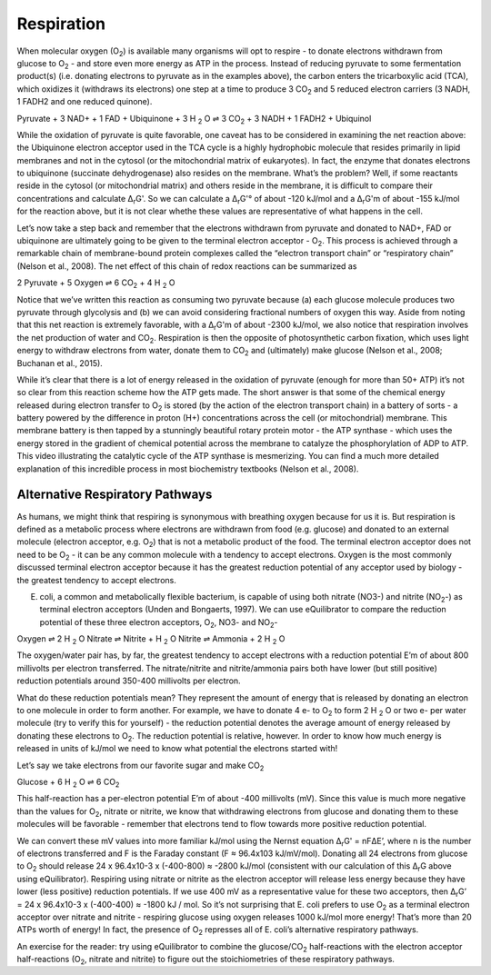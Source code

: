 Respiration
==========================================================

When molecular oxygen (O\ :sub:`2`) is available many organisms will opt to respire - to donate electrons withdrawn from glucose to O\ :sub:`2` - and store even more energy as ATP in the process. Instead of reducing pyruvate to some fermentation product(s) (i.e. donating electrons to pyruvate as in the examples above), the carbon enters the tricarboxylic acid (TCA), which oxidizes it (withdraws its electrons) one step at a time to produce 3 CO\ :sub:`2` and 5 reduced electron carriers (3 NADH, 1 FADH2 and one reduced quinone).

Pyruvate + 3 NAD+ + 1 FAD + Ubiquinone + 3 H :sub:`2` O ⇌ 3 CO\ :sub:`2` + 3 NADH + 1 FADH2 + Ubiquinol

While the oxidation of pyruvate is quite favorable, one caveat has to be considered in examining the net reaction above: the Ubiquinone electron acceptor used in the TCA cycle is a highly hydrophobic molecule that resides primarily in lipid membranes and not in the cytosol (or the mitochondrial matrix of eukaryotes). In fact, the enzyme that donates electrons to ubiquinone (succinate dehydrogenase) also resides on the membrane. What’s the problem? Well, if some reactants reside in the cytosol (or mitochondrial matrix) and others reside in the membrane, it is difficult to compare their concentrations and calculate Δ\ :sub:`r`\ G'. So we can calculate a Δ\ :sub:`r`\ G'° of about -120 kJ/mol and a Δ\ :sub:`r`\ G'm of about -155 kJ/mol for the reaction above, but it is not clear whethe these values are representative of what happens in the cell. 

Let’s now take a step back and remember that the electrons withdrawn from pyruvate and donated to NAD+, FAD or ubiquinone are ultimately going to be given to the terminal electron acceptor - O\ :sub:`2`. This process is achieved through a remarkable chain of membrane-bound protein complexes called the “electron transport chain” or “respiratory chain” (Nelson et al., 2008). The net effect of this chain of redox reactions can be summarized as

2 Pyruvate + 5 Oxygen ⇌ 6 CO\ :sub:`2` + 4 H :sub:`2` O

Notice that we’ve written this reaction as consuming two pyruvate because (a) each glucose molecule produces two pyruvate through glycolysis and (b) we can avoid considering fractional numbers of oxygen this way. Aside from noting that this net reaction is extremely favorable, with a Δ\ :sub:`r`\ G'm of about -2300 kJ/mol, we also notice that respiration involves the net production of water and CO\ :sub:`2`. Respiration is then the opposite of photosynthetic carbon fixation, which uses light energy to withdraw electrons from water, donate them to CO\ :sub:`2` and (ultimately) make glucose (Nelson et al., 2008; Buchanan et al., 2015).

While it’s clear that there is a lot of energy released in the oxidation of pyruvate (enough for more than 50+ ATP) it’s not so clear from this reaction scheme how the ATP gets made. The short answer is that some of the chemical energy released during electron transfer to O\ :sub:`2` is stored (by the action of the electron transport chain) in a battery of sorts - a battery powered by the difference in proton (H+) concentrations across the cell (or mitochondrial) membrane. This membrane battery is then tapped by a stunningly beautiful rotary protein motor - the ATP synthase - which uses the energy stored in the gradient of chemical potential across the membrane to catalyze the phosphorylation of ADP to ATP. This video illustrating the catalytic cycle of the ATP synthase is mesmerizing. You can find a much more detailed explanation of this incredible process in most biochemistry textbooks (Nelson et al., 2008). 

Alternative Respiratory Pathways
----------------------------------------------------------

As humans, we might think that respiring is synonymous with breathing oxygen because for us it is. But respiration is defined as a metabolic process where electrons are withdrawn from food (e.g. glucose) and donated to an external molecule (electron acceptor, e.g. O\ :sub:`2`) that is not a metabolic product of the food. The terminal electron acceptor does not need to be O\ :sub:`2` - it can be any common molecule with a tendency to accept electrons. Oxygen is the most commonly discussed terminal electron acceptor because it has the greatest reduction potential of any acceptor used by biology - the greatest tendency to accept electrons. 

E. coli, a common and metabolically flexible bacterium, is capable of using both nitrate (NO3-) and nitrite (NO\ :sub:`2`-) as terminal electron acceptors (Unden and Bongaerts, 1997). We can use eQuilibrator to compare the reduction potential of these three electron acceptors, O\ :sub:`2`, NO3- and NO\ :sub:`2`-

Oxygen  ⇌ 2 H :sub:`2` O
Nitrate ⇌ Nitrite + H :sub:`2` O
Nitrite ⇌ Ammonia + 2 H :sub:`2` O

The oxygen/water pair has, by far, the greatest tendency to accept electrons with a reduction potential E’m of about 800 millivolts per electron transferred. The nitrate/nitrite and nitrite/ammonia pairs both have lower (but still positive) reduction potentials around 350-400 millivolts per electron. 

What do these reduction potentials mean? They represent the amount of energy that is released by donating an electron to one molecule in order to form another. For example, we have to donate 4 e- to O\ :sub:`2` to form 2 H :sub:`2` O or two e- per water molecule (try to verify this for yourself) - the reduction potential denotes the average amount of energy released by donating these electrons to O\ :sub:`2`. The reduction potential is relative, however. In order to know how much energy is released in units of kJ/mol we need to know what potential the electrons started with! 

Let’s say we take electrons from our favorite sugar and make CO\ :sub:`2`

Glucose + 6 H :sub:`2` O ⇌ 6 CO\ :sub:`2`

This half-reaction has a per-electron potential E’m of about -400 millivolts (mV). Since this value is much more negative than the values for O\ :sub:`2`, nitrate or nitrite, we know that withdrawing electrons from glucose and donating them to these molecules will be favorable - remember that electrons tend to flow towards more positive reduction potential. 

We can convert these mV values into more familiar kJ/mol using the Nernst equation Δ\ :sub:`r`\ G' = nFΔE’, where n is the number of electrons transferred and F is the Faraday constant (F ≈ 96.4x103 kJ/mV/mol). Donating all 24 electrons from glucose to O\ :sub:`2` should release 24 x 96.4x10-3 x (-400-800) ≈ -2800 kJ/mol (consistent with our calculation of this Δ\ :sub:`r`\ G above using eQuilibrator). Respiring using nitrate or nitrite as the electron acceptor will release less energy because they have lower (less positive) reduction potentials. If we use 400 mV as a representative value for these two acceptors, then Δ\ :sub:`r`\ G’ = 24 x 96.4x10-3 x (-400-400) ≈ -1800 kJ / mol. So it’s not surprising that E. coli prefers to use O\ :sub:`2` as a terminal electron acceptor over nitrate and nitrite - respiring glucose using oxygen releases 1000 kJ/mol more energy! That’s more than 20 ATPs worth of energy! In fact, the presence of O\ :sub:`2` represses all of E. coli’s alternative respiratory pathways.

An exercise for the reader: try using eQuilibrator to combine the glucose/CO\ :sub:`2` half-reactions with the electron acceptor half-reactions (O\ :sub:`2`, nitrate and nitrite) to figure out the stoichiometries of these respiratory pathways. 
